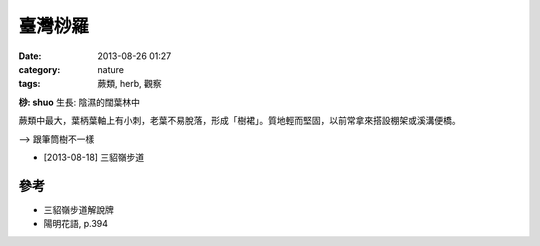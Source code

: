 臺灣桫羅
##################
:date: 2013-08-26 01:27
:category: nature
:tags: 蕨類, herb, 觀察

**桫: shuo**
生長: 陰濕的闊葉林中

蕨類中最大，葉柄葉軸上有小刺，老葉不易脫落，形成「樹裙」。質地輕而堅固，以前常拿來搭設棚架或溪溝便橋。

--> 跟筆筒樹不一樣

.. image:: /static/images/nature/plant/0003/R0025483.JPG

.. image:: /static/images/nature/plant/0003/R0025482.JPG

* [2013-08-18] 三貂嶺步道

參考
========
* 三貂嶺步道解說牌
* 陽明花語, p.394
